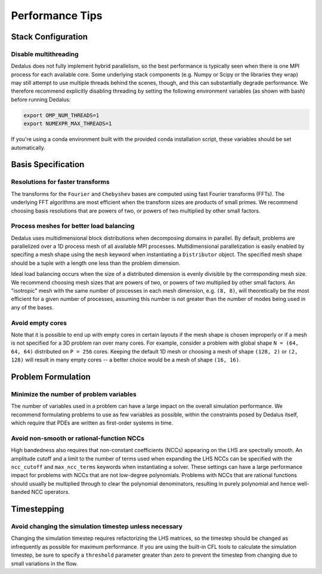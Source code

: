 ..  _performance_tips:

Performance Tips
****************

Stack Configuration
===================

Disable multithreading
----------------------

Dedalus does not fully implement hybrid parallelism, so the best performance is typically seen when there is one MPI process for each available core.
Some underlying stack components (e.g. Numpy or Scipy or the libraries they wrap) may still attempt to use multiple threads behind the scenes, though, and this can substantially degrade performance.
We therefore recommend explicitly disabling threading by setting the following environment variables (as shown with bash) before running Dedalus:

.. code-block:: bash

    export OMP_NUM_THREADS=1
    export NUMEXPR_MAX_THREADS=1

If you're using a conda environment built with the provided conda installation script, these variables should be set automatically.

Basis Specification
===================

Resolutions for faster transforms
---------------------------------

The transforms for the ``Fourier`` and ``Chebyshev`` bases are computed using fast Fourier transforms (FFTs).
The underlying FFT algorithms are most efficient when the transform sizes are products of small primes.
We recommend choosing basis resolutions that are powers of two, or powers of two multiplied by other small factors.

Process meshes for better load balancing
----------------------------------------

Dedalus uses multidimensional block distributions when decomposing domains in parallel.
By default, problems are parallelized over a 1D process mesh of all available MPI processes.
Multidimensional parallelization is easily enabled by specifing a mesh shape using the ``mesh`` keyword when instantiating a ``Distributor`` object.
The specified mesh shape should be a tuple with a length one less than the problem dimension.

Ideal load balancing occurs when the size of a distributed dimension is evenly divisible by the corresponding mesh size.
We recommend choosing mesh sizes that are powers of two, or powers of two multiplied by other small factors.
An "isotropic" mesh with the same number of processes in each mesh dimension, e.g. ``(8, 8)``, will theoretically be the most efficient for a given number of processes, assuming this number is not greater than the number of modes being used in any of the bases.

Avoid empty cores
-----------------

Note that it is possible to end up with empty cores in certain layouts if the mesh shape is chosen improperly or if a mesh is not specified for a 3D problem ran over many cores.
For example, consider a problem with global shape ``N = (64, 64, 64)`` distributed on ``P = 256`` cores.
Keeping the default 1D mesh or choosing a mesh of shape ``(128, 2)`` or ``(2, 128)`` will result in many empty cores -- a better choice would be a mesh of shape ``(16, 16)``.

Problem Formulation
===================

Minimize the number of problem variables
----------------------------------------

The number of variables used in a problem can have a large impact on the overall simulation performance.
We recommend formulating problems to use as few variables as possible, within the constraints posed by Dedalus itself, which require that PDEs are written as first-order systems in time.

Avoid non-smooth or rational-function NCCs
------------------------------------------

High bandedness also requires that non-constant coefficients (NCCs) appearing on the LHS are spectrally smooth.
An amplitude cutoff and a limit to the number of terms used when expanding the LHS NCCs can be specified with the ``ncc_cutoff`` and ``max_ncc_terms`` keywords when instantiating a solver.
These settings can have a large performance impact for problems with NCCs that are not low-degree polynomials.
Problems with NCCs that are rational functions should usually be multiplied through to clear the polynomial denominators, resulting in purely polynomial and hence well-banded NCC operators.

Timestepping
============

Avoid changing the simulation timestep unless necessary
-------------------------------------------------------

Changing the simulation timestep requires refactorizing the LHS matrices, so the timestep should be changed as infrequently as possible for maximum performance.
If you are using the built-in CFL tools to calculate the simulation timestep, be sure to specify a ``threshold`` parameter greater than zero to prevent the timestep from changing due to small variations in the flow.

